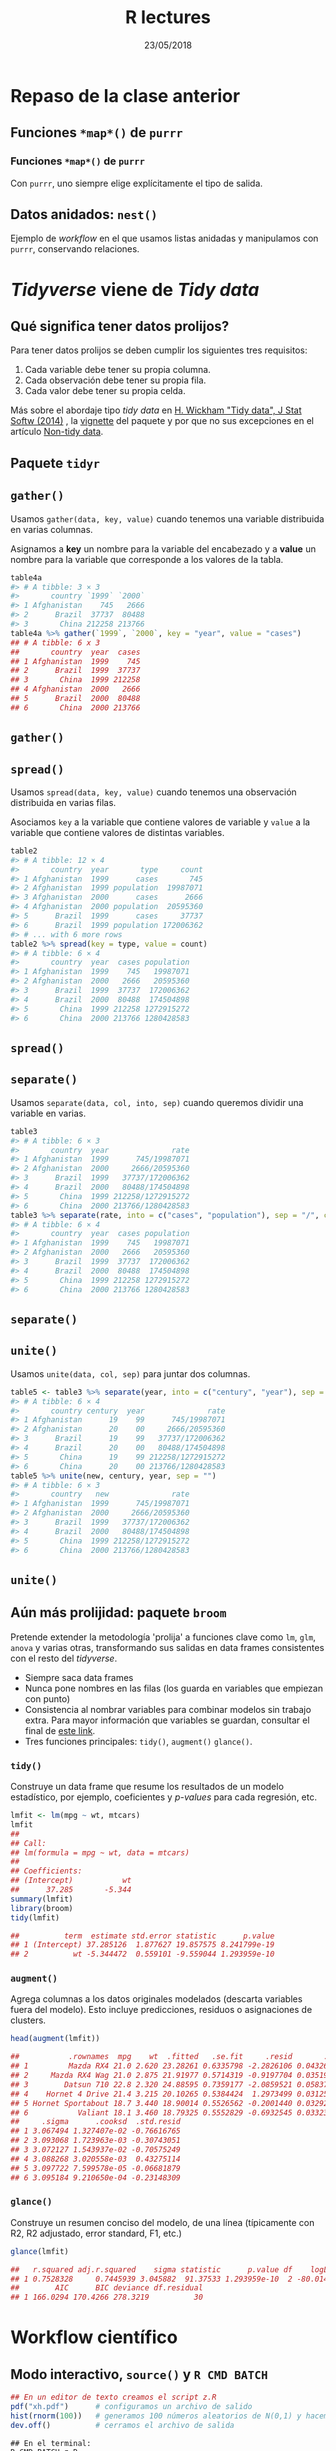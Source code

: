 #    -*- mode: org -*-
#+TITLE: R lectures
#+DATE: 23/05/2018
#+AUTHOR: Luis G. Moyano
#+EMAIL: lgmoyano@gmail.com

#+OPTIONS: author:nil date:t email:nil
#+OPTIONS: ^:nil _:nil
#+STARTUP: showall expand
#+options: toc:nil
#+REVEAL_ROOT: ../../reveal.js/
#+REVEAL_TITLE_SLIDE_TEMPLATE: Recursive Search
#+OPTIONS: reveal_center:t reveal_progress:t reveal_history:nil reveal_control:t
#+OPTIONS: reveal_rolling_links:nil reveal_keyboard:t reveal_overview:t num:nil
#+OPTIONS: reveal_title_slide:"<h1>%t</h1><h3>%d</h3>"
#+REVEAL_MARGIN: 0.1
#+REVEAL_MIN_SCALE: 0.5
#+REVEAL_MAX_SCALE: 2.5
#+REVEAL_TRANS: slide
#+REVEAL_SPEED: fast
#+REVEAL_THEME: my_simple
#+REVEAL_HEAD_PREAMBLE: <meta name="description" content="Programación en R 2018">
#+REVEAL_POSTAMBLE: <p> @luisgmoyano </p>
#+REVEAL_PLUGINS: (highlight)
#+REVEAL_HIGHLIGHT_CSS: %r/lib/css/zenburn.css
#+REVEAL_HLEVEL: 1

# # (setq org-reveal-title-slide "<h1>%t</h1><br/><h2>%a</h2><h3>%e / <a href=\"http://twitter.com/ben_deane\">@ben_deane</a></h3><h2>%d</h2>")
# # (setq org-reveal-title-slide 'auto)
# # see https://github.com/yjwen/org-reveal/commit/84a445ce48e996182fde6909558824e154b76985

# #+OPTIONS: reveal_width:1200 reveal_height:800
# #+OPTIONS: toc:1
# #+REVEAL_PLUGINS: (markdown notes)
# #+REVEAL_EXTRA_CSS: ./local
# ## black, blood, league, moon, night, serif, simple, sky, solarized, source, template, white
# #+REVEAL_HEADER: <meta name="description" content="Programación en R 2017">
# #+REVEAL_FOOTER: <meta name="description" content="Programación en R 2017">


#+begin_src yaml :exports (when (eq org-export-current-backend 'md) "results") :exports (when (eq org-export-current-backend 'reveal) "none") :results value html 
--- 
layout: default 
title: Clase tidyr
--- 
#+end_src 
#+results:

# #+begin_html
# <img src="right-fail.png">
# #+end_html

# #+ATTR_REVEAL: :frag roll-in
* Repaso de la clase anterior
** Funciones ~*map*()~ de =purrr=
#+BEGIN_EXPORT html
<img style="WIDTH:800px; HEIGHT:600px; border:0" src="./figs/purrr-apply.png">
#+END_EXPORT
*** Funciones ~*map*()~ de =purrr=
Con ~purrr~, uno siempre elige explícitamente el tipo de salida.
#+BEGIN_EXPORT html
<img style="WIDTH:800px; HEIGHT:450px; border:0" src="./figs/purrr-apply-output.png">
#+END_EXPORT
** Datos anidados: ~nest()~
Ejemplo de /workflow/ en el que usamos listas anidadas y manipulamos con ~purrr~, conservando relaciones.
#+BEGIN_EXPORT html
<img style="WIDTH:1600px; HEIGHT:450px; border:0" src="./figs/purrr-nest2.png">
#+END_EXPORT
* /Tidyverse/ viene de /Tidy data/
** Qué significa tener datos prolijos?

Para tener datos prolijos se deben cumplir los siguientes tres requisitos:

    1. Cada variable debe tener su propia columna.
    2. Cada observación debe tener su propia fila.
    3. Cada valor debe tener su propia celda. 

#+BEGIN_EXPORT html
<img style="WIDTH:1300px; HEIGHT:300px; border:0" src="./figs/tidy-1.png">
#+END_EXPORT

Más sobre el abordaje tipo /tidy data/ en [[http://www.jstatsoft.org/v59/i10/paper][H. Wickham "Tidy data", J Stat Softw (2014)]] , la [[https://cran.r-project.org/web/packages/tidyr/vignettes/tidy-data.html][vignette]] del paquete y por que no sus excepciones en el artículo [[https://simplystatistics.org/2016/02/17/non-tidy-data/][Non-tidy data]].
** Paquete ~tidyr~
** ~gather()~
Usamos ~gather(data, key, value)~ cuando tenemos una variable distribuida en varias
columnas.

Asignamos a *key* un nombre para la variable del encabezado y a
*value* un nombre para la variable que corresponde a los valores de la
tabla.

#+BEGIN_SRC R 
  table4a
  #> # A tibble: 3 × 3
  #>       country `1999` `2000`
  #> 1 Afghanistan    745   2666
  #> 2      Brazil  37737  80488
  #> 3       China 212258 213766
  table4a %>% gather(`1999`, `2000`, key = "year", value = "cases")
  ## # A tibble: 6 x 3
  ##       country  year  cases
  ## 1 Afghanistan  1999    745
  ## 2      Brazil  1999  37737
  ## 3       China  1999 212258
  ## 4 Afghanistan  2000   2666
  ## 5      Brazil  2000  80488
  ## 6       China  2000 213766
#+END_SRC
** ~gather()~
#+BEGIN_EXPORT html
<img style="WIDTH:2600px; HEIGHT:400px; border:0" src="./figs/tidy-9.png">
#+END_EXPORT

** ~spread()~
Usamos ~spread(data, key, value)~ cuando tenemos una observación distribuida en varias filas. 

Asociamos ~key~ a la variable que contiene valores de variable y ~value~ a la variable que contiene valores de distintas variables.

#+BEGIN_SRC R 
table2
#> # A tibble: 12 × 4
#>       country  year       type     count
#> 1 Afghanistan  1999      cases       745
#> 2 Afghanistan  1999 population  19987071
#> 3 Afghanistan  2000      cases      2666
#> 4 Afghanistan  2000 population  20595360
#> 5      Brazil  1999      cases     37737
#> 6      Brazil  1999 population 172006362
#> # ... with 6 more rows
table2 %>% spread(key = type, value = count)
#> # A tibble: 6 × 4
#>       country  year  cases population
#> 1 Afghanistan  1999    745   19987071
#> 2 Afghanistan  2000   2666   20595360
#> 3      Brazil  1999  37737  172006362
#> 4      Brazil  2000  80488  174504898
#> 5       China  1999 212258 1272915272
#> 6       China  2000 213766 1280428583
#+END_SRC

** ~spread()~
#+BEGIN_EXPORT html
<img style="WIDTH:1200px; HEIGHT:500px; border:0" src="./figs/tidy-8.png">
#+END_EXPORT

** ~separate()~
Usamos ~separate(data, col, into, sep)~ cuando queremos dividir una variable en varias.

#+BEGIN_SRC R 
table3
#> # A tibble: 6 × 3
#>       country  year              rate
#> 1 Afghanistan  1999      745/19987071
#> 2 Afghanistan  2000     2666/20595360
#> 3      Brazil  1999   37737/172006362
#> 4      Brazil  2000   80488/174504898
#> 5       China  1999 212258/1272915272
#> 6       China  2000 213766/1280428583
table3 %>% separate(rate, into = c("cases", "population"), sep = "/", convert = TRUE)
#> # A tibble: 6 × 4
#>       country  year  cases population
#> 1 Afghanistan  1999    745   19987071
#> 2 Afghanistan  2000   2666   20595360
#> 3      Brazil  1999  37737  172006362
#> 4      Brazil  2000  80488  174504898
#> 5       China  1999 212258 1272915272
#> 6       China  2000 213766 1280428583
#+END_SRC
** ~separate()~
#+BEGIN_EXPORT html
<img style="WIDTH:700px; HEIGHT:500px; border:0" src="./figs/tidy-17.png">
#+END_EXPORT

** ~unite()~
Usamos ~unite(data, col, sep)~ para juntar dos columnas.

#+BEGIN_SRC R 
table5 <- table3 %>% separate(year, into = c("century", "year"), sep = 2)
#> # A tibble: 6 × 4
#>       country century  year              rate
#> 1 Afghanistan      19    99      745/19987071
#> 2 Afghanistan      20    00     2666/20595360
#> 3      Brazil      19    99   37737/172006362
#> 4      Brazil      20    00   80488/174504898
#> 5       China      19    99 212258/1272915272
#> 6       China      20    00 213766/1280428583
table5 %>% unite(new, century, year, sep = "")
#> # A tibble: 6 × 3
#>       country   new              rate
#> 1 Afghanistan  1999      745/19987071
#> 2 Afghanistan  2000     2666/20595360
#> 3      Brazil  1999   37737/172006362
#> 4      Brazil  2000   80488/174504898
#> 5       China  1999 212258/1272915272
#> 6       China  2000 213766/1280428583
#+END_SRC

** ~unite()~
#+BEGIN_EXPORT html
<img style="WIDTH:700px; HEIGHT:500px; border:0" src="./figs/tidy-18.png">
#+END_EXPORT

** COMMENT Valores ~NA~ y ~complete()~
Podemos tener valores no accesibles de dos maneras:
1. *Explícitamente* - la presencia de la ausencia (proverbio zen).
2. *Implícitamente* - la ausencia  de la presencia (otro, igual de útil).

#+BEGIN_SRC R 
stocks %>% complete(year, qtr)
#> # A tibble: 8 × 3
#>    year   qtr return
#> 1  2015     1   1.88
#> 2  2015     2   0.59
#> 3  2015     3   0.35
#> 4  2015     4     NA
#> 5  2016     1     NA
#> 6  2016     2   0.92
#> # ... with 2 more rows
#+END_SRC

** Aún más prolijidad: paquete ~broom~
Pretende extender la metodología 'prolija' a funciones clave como ~lm~, ~glm~, ~anova~ y varias otras, transformando sus salidas en data frames consistentes con el resto del /tidyverse/.

- Siempre saca data frames
- Nunca pone nombres en las filas (los guarda en variables que empiezan con punto)
- Consistencia al nombrar variables para combinar modelos sin trabajo extra. Para mayor información que variables se guardan, consultar el final de [[https://cran.r-project.org/web/packages/broom/vignettes/broom.html][este link]].
- Tres funciones principales: ~tidy()~, ~augment()~  ~glance()~.
*** ~tidy()~
Construye un data frame que resume los resultados de un modelo estadístico, por ejemplo, coeficientes y /p-values/ para cada regresión, etc.

#+BEGIN_SRC R 
lmfit <- lm(mpg ~ wt, mtcars)
lmfit
## 
## Call:
## lm(formula = mpg ~ wt, data = mtcars)
## 
## Coefficients:
## (Intercept)           wt  
##      37.285       -5.344
summary(lmfit)
library(broom)
tidy(lmfit)

##          term  estimate std.error statistic      p.value
## 1 (Intercept) 37.285126  1.877627 19.857575 8.241799e-19
## 2          wt -5.344472  0.559101 -9.559044 1.293959e-10
#+END_SRC

*** ~augment()~
 Agrega columnas a los datos originales modelados (descarta variables fuera del modelo). Esto incluye predicciones, residuos o asignaciones de clusters.

#+BEGIN_SRC R 
head(augment(lmfit))

##           .rownames  mpg    wt  .fitted   .se.fit     .resid       .hat
## 1         Mazda RX4 21.0 2.620 23.28261 0.6335798 -2.2826106 0.04326896
## 2     Mazda RX4 Wag 21.0 2.875 21.91977 0.5714319 -0.9197704 0.03519677
## 3        Datsun 710 22.8 2.320 24.88595 0.7359177 -2.0859521 0.05837573
## 4    Hornet 4 Drive 21.4 3.215 20.10265 0.5384424  1.2973499 0.03125017
## 5 Hornet Sportabout 18.7 3.440 18.90014 0.5526562 -0.2001440 0.03292182
## 6           Valiant 18.1 3.460 18.79325 0.5552829 -0.6932545 0.03323551
##     .sigma      .cooksd  .std.resid
## 1 3.067494 1.327407e-02 -0.76616765
## 2 3.093068 1.723963e-03 -0.30743051
## 3 3.072127 1.543937e-02 -0.70575249
## 4 3.088268 3.020558e-03  0.43275114
## 5 3.097722 7.599578e-05 -0.06681879
## 6 3.095184 9.210650e-04 -0.23148309
#+END_SRC

*** ~glance()~ 
Construye un resumen conciso del modelo, de una línea (típicamente con R2, R2 adjustado, error standard, F1, etc.)

#+BEGIN_SRC R 
glance(lmfit)

##   r.squared adj.r.squared    sigma statistic      p.value df    logLik
## 1 0.7528328     0.7445939 3.045882  91.37533 1.293959e-10  2 -80.01471
##        AIC      BIC deviance df.residual
## 1 166.0294 170.4266 278.3219          30
#+END_SRC
* Workflow científico
#+BEGIN_EXPORT html
<img style="WIDTH:700px; HEIGHT:300px; border:0" src="./figs/data-science.png">
#+END_EXPORT

** Modo interactivo, ~source()~ y ~R CMD BATCH~

#+BEGIN_SRC R 
## En un editor de texto creamos el script z.R
pdf("xh.pdf")      # configuramos un archivo de salido
hist(rnorm(100))   # generamos 100 números aleatorios de N(0,1) y hacemos un histograma
dev.off()          # cerramos el archivo de salida
#+END_SRC
#+BEGIN_SRC basic-shell
## En el terminal:
R CMD BATCH z.R
#+END_SRC
#+BEGIN_SRC R 
## En R:
source("z.R")
#+END_SRC
Acordarse que para imprimir en pantalla desde un script, tienen que usar print(). 

** /Workflow/ científico
- Trabajar con /scripts/ permite mantener y sistematizar nuestro proceso científico
  - el trabajo pasa a ser gradual, mejorando a cada vez
- Conviene modularizar nuestros procesos haciendo /scripts/ de /scripts/.
  - Nos da flexibilidad y claridad 
  - Permite separar 'físicamente' procesos computacionales diferentes
  - Permite reciclar código

Ejemplo: hago un /script/, my_great_data_analysis.R, que contiene:
#+BEGIN_SRC R 
source("0-input-data.R")
source("1-clean-data.R")
source("2-parse-data.R")
source("3-graph-data.R")
#+END_SRC
 
** R project y CRAN en ciencia
[[https://www.r-project.org/][The R Project for Statistical Computing]]

[[https://cran.r-project.org/][The Comprehensive R Archive Network]]

- El proyecto R mantiene el código, [[https://cran.r-project.org/manuals.html][la documentación]], y la comunidad, entre otras cosas
- CRAN: red de servers web y ftp mundial que guarda versiones y documentación actualizadas e
  idénticas de R. De acá se baja R y los [[https://cran.r-project.org/web/packages/available_packages_by_date.html][paquetes aceptados oficialmente]]
- CRAN tiene [[https://cran.r-project.org/web/views/][Task Views]], páginas web que nuclean paquetes por temas. [[https://www.bioconductor.org][Bioconductor]] también. Ejemplos:
  - [[https://cran.r-project.org/web/views/ChemPhys.html][CRAN Task View: Chemometrics and Computational Physics]]
  - [[https://www.bioconductor.org/packages/3.3/bioc/vignettes/ChemmineR/inst/doc/ChemmineR.html][ChemmineR: Cheminformatics Toolkit for R]]
  - [[https://asaip.psu.edu/forums/software-forum/459833927][Paquetes para astronomía en ASAIP]]
  - [[https://cran.r-project.org/web/views/Genetics.html][CRAN Task View: Statistical Genetics]]
  - y muchos otros!
- Otro repositorio, importante para versiones aún en desarrollo: [[https://r-forge.r-project.org/][R forge]]
* Práctica tidyr
Trabajamos con los datos ~who~ del paquete ~tidyr~. Son datos de tuberculosis (TB) de la organización mundial de la salud. Pueden leer el /help/ de los datos para tener más información. El ejercicio es llevar estos datos a formato 'prolijo' o /tidy/. Para ello deben deshacerse de datos redundantes, y utlizar las funciones de ~tidyr~ hasta quedarse con columnas correspondientes a país, año, tipo (de TB), sexo, edad y casos. Tendrán que usar lo aprendido respecto de ~NA~'s y respecto de manipulación de /strings/ (paquete ~readr~). 

#+BEGIN_SRC R 
head(who_final)
# A tibble: 76,046 x 6
   país         año     tipo   sex edad   casos
 1 Afghanistan  1997    sp     m   014     0
 2 Afghanistan  1998    sp     m   014    30
 3 Afghanistan  1999    sp     m   014     8
 4 Afghanistan  2000    sp     m   014    52
 5 Afghanistan  2001    sp     m   014   129
 6 Afghanistan  2002    sp     m   014    90
#+END_SRC
